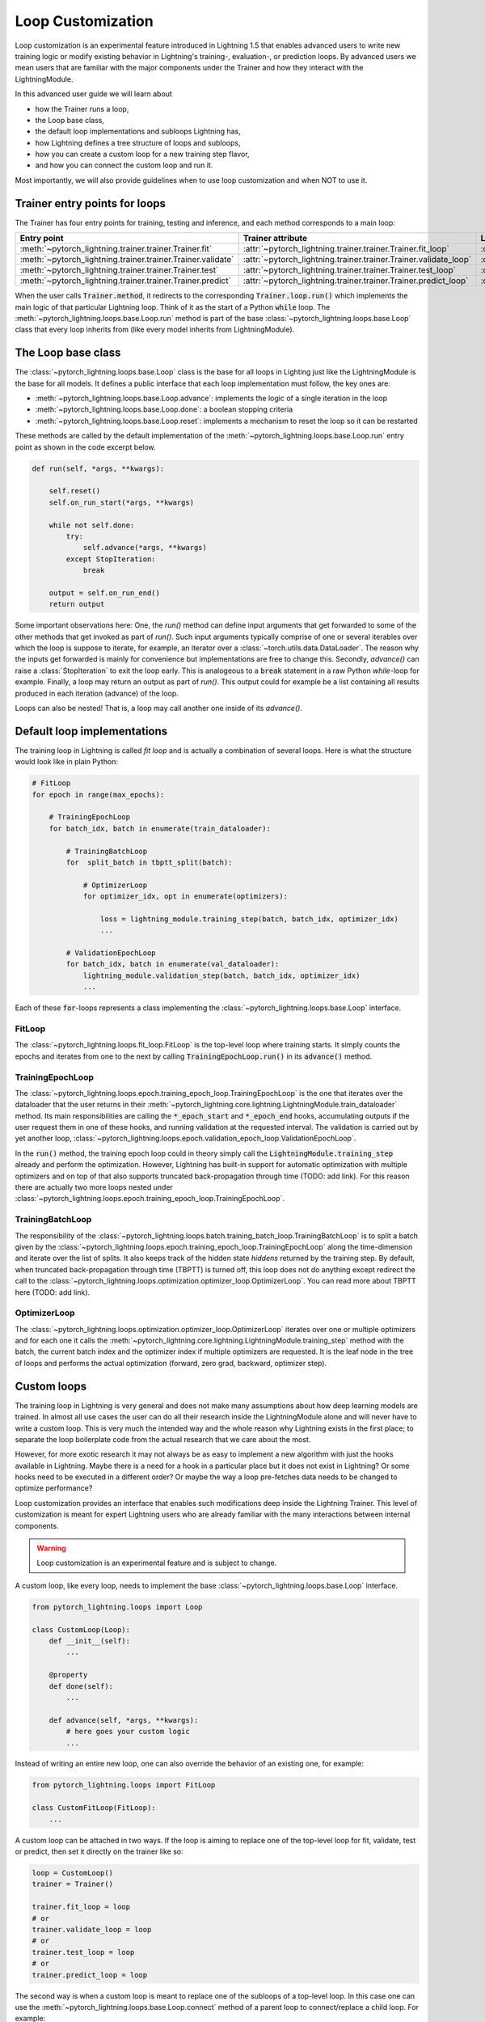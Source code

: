 .. _loop_customization:

Loop Customization
==================

Loop customization is an experimental feature introduced in Lightning 1.5 that enables advanced users to write new training logic or modify existing behavior in Lightning's training-, evaluation-, or prediction loops.
By advanced users we mean users that are familiar with the major components under the Trainer and how they interact with the LightningModule.

In this advanced user guide we will learn about

- how the Trainer runs a loop,
- the Loop base class,
- the default loop implementations and subloops Lightning has,
- how Lightning defines a tree structure of loops and subloops,
- how you can create a custom loop for a new training step flavor,
- and how you can connect the custom loop and run it.

Most importantly, we will also provide guidelines when to use loop customization and when NOT to use it.


Trainer entry points for loops
------------------------------

The Trainer has four entry points for training, testing and inference, and each method corresponds to a main loop:

+---------------------------------------------------------------+-----------------------------------------------------------------------+-------------------------------------------------------------------------------+
| Entry point                                                   | Trainer attribute                                                     | Loop class                                                                    |
+===============================================================+=======================================================================+===============================================================================+
| :meth:`~pytorch_lightning.trainer.trainer.Trainer.fit`        | :attr:`~pytorch_lightning.trainer.trainer.Trainer.fit_loop`           | :class:`~pytorch_lightning.loops.fit_loop.FitLoop`                            |
+---------------------------------------------------------------+-----------------------------------------------------------------------+-------------------------------------------------------------------------------+
| :meth:`~pytorch_lightning.trainer.trainer.Trainer.validate`   | :attr:`~pytorch_lightning.trainer.trainer.Trainer.validate_loop`      | :class:`~pytorch_lightning.loops.dataloader.evaluation_loop.EvaluationLoop`   |
+---------------------------------------------------------------+-----------------------------------------------------------------------+-------------------------------------------------------------------------------+
| :meth:`~pytorch_lightning.trainer.trainer.Trainer.test`       | :attr:`~pytorch_lightning.trainer.trainer.Trainer.test_loop`          | :class:`~pytorch_lightning.loops.dataloader.evaluation_loop.EvaluationLoop`   |
+---------------------------------------------------------------+-----------------------------------------------------------------------+-------------------------------------------------------------------------------+
| :meth:`~pytorch_lightning.trainer.trainer.Trainer.predict`    | :attr:`~pytorch_lightning.trainer.trainer.Trainer.predict_loop`       | :class:`~pytorch_lightning.loops.dataloader.prediction_loop.PredictionLoop`   |
+---------------------------------------------------------------+-----------------------------------------------------------------------+-------------------------------------------------------------------------------+

When the user calls :code:`Trainer.method`, it redirects to the corresponding :code:`Trainer.loop.run()` which implements the main logic of that particular Lightning loop.
Think of it as the start of a Python :code:`while` loop.
The :meth:`~pytorch_lightning.loops.base.Loop.run` method is part of the base :class:`~pytorch_lightning.loops.base.Loop` class that every loop inherits from (like every model inherits from LightningModule).


The Loop base class
-------------------

The :class:`~pytorch_lightning.loops.base.Loop` class is the base for all loops in Lighting just like the LightningModule is the base for all models.
It defines a public interface that each loop implementation must follow, the key ones are:

- :meth:`~pytorch_lightning.loops.base.Loop.advance`: implements the logic of a single iteration in the loop
- :meth:`~pytorch_lightning.loops.base.Loop.done`: a boolean stopping criteria
- :meth:`~pytorch_lightning.loops.base.Loop.reset`: implements a mechanism to reset the loop so it can be restarted

These methods are called by the default implementation of the :meth:`~pytorch_lightning.loops.base.Loop.run` entry point as shown in the code excerpt below.

.. code-block:: python

    def run(self, *args, **kwargs):

        self.reset()
        self.on_run_start(*args, **kwargs)

        while not self.done:
            try:
                self.advance(*args, **kwargs)
            except StopIteration:
                break

        output = self.on_run_end()
        return output

Some important observations here: One, the `run()` method can define input arguments that get forwarded to some of the other methods that get invoked as part of `run()`.
Such input arguments typically comprise of one or several iterables over which the loop is suppose to iterate, for example, an iterator over a :class:`~torch.utils.data.DataLoader`.
The reason why the inputs get forwarded is mainly for convenience but implementations are free to change this.
Secondly, `advance()` can raise a :class:`StopIteration` to exit the loop early.
This is analogeous to a :code:`break` statement in a raw Python `while`-loop for example.
Finally, a loop may return an output as part of `run()`.
This output could for example be a list containing all results produced in each iteration (advance) of the loop.

Loops can also be nested! That is, a loop may call another one inside of its `advance()`.

Default loop implementations
----------------------------

The training loop in Lightning is called *fit loop* and is actually a combination of several loops.
Here is what the structure would look like in plain Python:

.. code-block:: python

    # FitLoop
    for epoch in range(max_epochs):

        # TrainingEpochLoop
        for batch_idx, batch in enumerate(train_dataloader):

            # TrainingBatchLoop
            for  split_batch in tbptt_split(batch):

                # OptimizerLoop
                for optimizer_idx, opt in enumerate(optimizers):

                    loss = lightning_module.training_step(batch, batch_idx, optimizer_idx)
                    ...

            # ValidationEpochLoop
            for batch_idx, batch in enumerate(val_dataloader):
                lightning_module.validation_step(batch, batch_idx, optimizer_idx)
                ...


Each of these :code:`for`-loops represents a class implementing the :class:`~pytorch_lightning.loops.base.Loop` interface.

FitLoop
^^^^^^^

The :class:`~pytorch_lightning.loops.fit_loop.FitLoop` is the top-level loop where training starts.
It simply counts the epochs and iterates from one to the next by calling :code:`TrainingEpochLoop.run()` in its :code:`advance()` method.

TrainingEpochLoop
^^^^^^^^^^^^^^^^^

The :class:`~pytorch_lightning.loops.epoch.training_epoch_loop.TrainingEpochLoop` is the one that iterates over the dataloader that the user returns in their :meth:`~pytorch_lightning.core.lightning.LightningModule.train_dataloader` method.
Its main responsibilities are calling the :code:`*_epoch_start` and :code:`*_epoch_end` hooks, accumulating outputs if the user request them in one of these hooks, and running validation at the requested interval.
The validation is carried out by yet another loop, :class:`~pytorch_lightning.loops.epoch.validation_epoch_loop.ValidationEpochLoop`.

In the :code:`run()` method, the training epoch loop could in theory simply call the :code:`LightningModule.training_step` already and perform the optimization.
However, Lightning has built-in support for automatic optimization with multiple optimizers and on top of that also supports truncated back-propagation through time (TODO: add link).
For this reason there are actually two more loops nested under :class:`~pytorch_lightning.loops.epoch.training_epoch_loop.TrainingEpochLoop`.

TrainingBatchLoop
^^^^^^^^^^^^^^^^^

The responsibility of the :class:`~pytorch_lightning.loops.batch.training_batch_loop.TrainingBatchLoop` is to split a batch given by the :class:`~pytorch_lightning.loops.epoch.training_epoch_loop.TrainingEpochLoop` along the time-dimension and iterate over the list of splits.
It also keeps track of the hidden state *hiddens* returned by the training step.
By default, when truncated back-propagation through time (TBPTT) is turned off, this loop does not do anything except redirect the call to the :class:`~pytorch_lightning.loops.optimization.optimizer_loop.OptimizerLoop`.
You can read more about TBPTT here (TODO: add link).

OptimizerLoop
^^^^^^^^^^^^^

The :class:`~pytorch_lightning.loops.optimization.optimizer_loop.OptimizerLoop` iterates over one or multiple optimizers and for each one it calls the :meth:`~pytorch_lightning.core.lightning.LightningModule.training_step` method with the batch, the current batch index and the optimizer index if multiple optimizers are requested.
It is the leaf node in the tree of loops and performs the actual optimization (forward, zero grad, backward, optimizer step).


Custom loops
------------

The training loop in Lightning is very general and does not make many assumptions about how deep learning models are trained.
In almost all use cases the user can do all their research inside the LightningModule alone and will never have to write a custom loop.
This is very much the intended way and the whole reason why Lightning exists in the first place; to separate the loop boilerplate code from the actual research that we care about the most.

However, for more exotic research it may not always be as easy to implement a new algorithm with just the hooks available in Lightning.
Maybe there is a need for a hook in a particular place but it does not exist in Lightning? Or some hooks need to be executed in a different order?
Or maybe the way a loop pre-fetches data needs to be changed to optimize performance?

Loop customization provides an interface that enables such modifications deep inside the Lightning Trainer.
This level of customization is meant for expert Lightning users who are already familiar with the many interactions between internal components.

.. warning:: Loop customization is an experimental feature and is subject to change.

A custom loop, like every loop, needs to implement the base :class:`~pytorch_lightning.loops.base.Loop` interface.

.. code-block:: python

    from pytorch_lightning.loops import Loop

    class CustomLoop(Loop):
        def __init__(self):
            ...

        @property
        def done(self):
            ...

        def advance(self, *args, **kwargs):
            # here goes your custom logic
            ...

Instead of writing an entire new loop, one can also override the behavior of an existing one, for example:

.. code-block:: python

    from pytorch_lightning.loops import FitLoop

    class CustomFitLoop(FitLoop):
        ...


A custom loop can be attached in two ways.
If the loop is aiming to replace one of the top-level loop for fit, validate, test or predict, then set it directly on the trainer like so:

.. code-block:: python

    loop = CustomLoop()
    trainer = Trainer()

    trainer.fit_loop = loop
    # or
    trainer.validate_loop = loop
    # or
    trainer.test_loop = loop
    # or
    trainer.predict_loop = loop

The second way is when a custom loop is meant to replace one of the subloops of a top-level loop.
In this case one can use the :meth:`~pytorch_lightning.loops.base.Loop.connect` method of a parent loop to connect/replace a child loop.
For example:

.. code-block:: python

    loop = CustomLoop()
    trainer = Trainer()

    trainer.fit_loop.connect(epoch_loop=loop)

To illustrate the power of loop customization we will look at a relatively simple custom loop that converts the training_step hook to a generator.

Example: YieldLoop
^^^^^^^^^^^^^^^^^^

Here we will build a simple example of a custom loop that enables us to write a new flavor of a training step, where the training step actually becomes a generator and instead of returning losses for optimization, we yield them!
**Note:** This assumes knowledge of generators in Pythoin and the :code:`yield` mechanism.

Imagine we had a LightningModule training step definition like this:

.. code-block:: python

    def training_step(self, batch, batch_idx):
        # do something with optimizer 0
        loss0 = ....

        yield loss0

        # do something with optimizer 1 that requires loss0
        loss1 = self.foo(loss0)
        yield loss1


Normally, we would implement a training step with a signature :code:`training_step(self, batch, batch_idx, optimizer_idx)` and then conditionally compute either :code:`loss0` or :code:`loss1` depending on the current optimizer index and return that loss at the end.
But if the computation of say :code:`loss1` depends on :code:`loss0` or another quantity computed for the first optimizer, we would have to recompute the value for :code:`optimizer_idx = 1` and that is wasteful.

With the training step as a generator as shown above however, we are able to retain the local variables across training_step boundaries when we switch from one optimizer to the next.
The alternative to this would be *manual optimization* where the same can be achieved, but with the generator loop we can still get all benefits of manual optimization without having to call backward or zero grad ourselves.

In order to enable returning a generator from a training step, we need a custom loop!
This will be a subclass of the existing :class:`~pytorch_lightning.loops.optimization.optimizer_loop.OptimizerLoop` and then be attached to the :class:`~pytorch_lightning.loops.batch.training_batch_loop.TrainingBatchLoop`.

.. code-block:: python

    from functools import partial
    from pytorch_lightning.loops import Loop, OptimizerLoop
    from pytorch_lightning.loops.optimization.optimizer_loop import ClosureResult
    from pytorch_lightning.loops.utilities import _build_training_step_kwargs


    class YieldLoop(OptimizerLoop):
        def __init__(self):
            super().__init__()
            self._training_step_generator = None

        def connect(self, **kwargs):
            raise NotImplementedError(f"{self.__class__.__name__} does not connect any child loops.")

        def on_run_start(self, batch, optimizers, batch_idx):
            super().on_run_start(batch, optimizers, batch_idx)
            assert self.trainer.lightning_module.automatic_optimization

            # We request the generator once and save it for later so we can call next() on it.
            self._training_step_generator = self._get_training_step_generator(batch, batch_idx, opt_idx=0)

        def _make_step_fn(self, batch, batch_idx, opt_idx):
            return partial(self._training_step, self._training_step_generator)

        def _get_training_step_generator(self, batch, batch_idx, opt_idx):
            step_kwargs = _build_training_step_kwargs(
                self.trainer.lightning_module, self.trainer.optimizers, batch, batch_idx, opt_idx, hiddens=None
            )

            # Here we are basically calling lightning_module.training_step() and this returns a generator!
            generator = self.trainer.accelerator.training_step(step_kwargs)
            return generator

        def _training_step(self, training_step_generator):
            lightning_module = self.trainer.lightning_module

            with self.trainer.profiler.profile("model_forward"):
                lightning_module._current_fx_name = "training_step"
                with self.trainer.profiler.profile("training_step"):

                    # Here, instead of calling lightning_module.training_step() we call next() on the generator!
                    training_step_output = next(training_step_generator)
                    self.trainer.accelerator.post_training_step()

                training_step_output = self.trainer.call_hook("training_step_end", training_step_output)
                result = ClosureResult.from_training_step_output(training_step_output, self.trainer.accumulate_grad_batches)
            return result

As we can see, not much work needs to be done to enable our generator training step.
The new loop is called :code:`YieldLoop` and contains a reference to the generator returned by the :code:`training_step`.
On every new run (over the optimizers) we call the :code:`training_step` method on the LightningModule which is supposed to return a generator because it contains :code:`yield` statements.
There must be as many :code:`yield` statements as there are optimizers.

Given this new loop, here is how you connect it to the Trainer:

.. code-block:: python

    model = LitModel()
    trainer = Trainer()

    yield_loop = YieldLoop()
    trainer.fit_loop.epoch_loop.batch_loop.connect(optimizer_loop=yield_loop)

    trainer.fit(model)  # runs the new loop!

Note that we need to connect it to the :class:`~pytorch_lightning.loops.batch.training_batch_loop.TrainingBatchLoop` and we are replacing the default optimizer loop that Lightning provides.


Persisting the state of loops
-----------------------------

.. note::
    This is an experimental feature and is not activated by default.
    Set the environment variable `PL_FAULT_TOLERANT_TRAINING = 1` to enable saving the progress of loops.
    Read more about fault-tolerant training here (TODO: add link).

An interesting property of the abstract loop interface is that it can maintain a state.
It can save its state to a checkpoint through corresponding hooks and if implemented accordingly, resume it's state of exectuion at the appropriate place.
This design is particularly interesting for fault-tolerant training which is an experimental feature released in Lightning v1.5.

The two hooks :class:`~pytorch_lightning.loops.base.Loop.on_save_checkpoint` and :class:`~pytorch_lightning.loops.base.Loop.on_load_checkpoint` function very similarly to how LightningModules and Callbacks save and load state.

.. code-block:: python

    def on_save_checkpoint(self):
        state_dict["iteration"] = self.iteration
        return state_dict

    def on_load_checkpoint(self, state_dict):
        self.iteration = state_dict["iteration"]

When the Trainer is restaring from a checkpoint (e.g., through :code:`Trainer(resume_from_checkpoint=...)`), the loop exposes a boolean :attr:`~pytorch_lightning.loops.base.Loop.restarting`.
Based around the value of this variable, the user can write the loop in such a way that it can restart from an arbitrary point given the state loaded from the checkpoint.
For example, the implementation of the :meth:`~pytorch_lightning.loops.base.Loop.reset` method could look like this given our previous example:

.. code-block:: python

    def reset(self):
        if not self.restarting:
            self.iteration = 0
